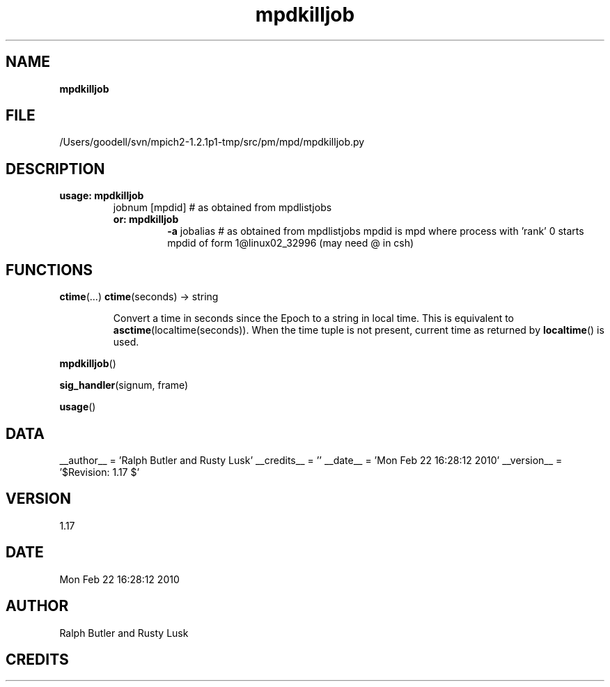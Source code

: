 ." Text automatically generated by txt2man
.TH mpdkilljob 1 "22 February 2010" "" "mpd cmds"
.RS
.SH NAME
\fBmpdkilljob
\fB
.SH FILE
/Users/goodell/svn/mpich2-1.2.1p1-tmp/src/pm/mpd/mpdkilljob.py
.SH DESCRIPTION
.TP
.B
usage: mpdkilljob
jobnum  [mpdid]  # as obtained from mpdlistjobs
.RS
.TP
.B
or: mpdkilljob
\fB-a\fP jobalias      # as obtained from mpdlistjobs
mpdid is mpd where process with 'rank' 0 starts
mpdid of form 1@linux02_32996 (may need \@ in csh)
.SH FUNCTIONS
\fBctime\fP(\.\.\.)
\fBctime\fP(seconds) -> string
.RS
.PP
Convert a time in seconds since the Epoch to a string in local time.
This is equivalent to \fBasctime\fP(localtime(seconds)). When the time tuple is
not present, current time as returned by \fBlocaltime\fP() is used.
.RE
.PP
\fBmpdkilljob\fP()
.PP
\fBsig_handler\fP(signum, frame)
.PP
\fBusage\fP()
.SH DATA
__author__ = 'Ralph Butler and Rusty Lusk'
__credits__ = ''
__date__ = 'Mon Feb 22 16:28:12 2010'
__version__ = '$Revision: 1.17 $'
.SH VERSION
1.17
.SH DATE
Mon Feb 22 16:28:12 2010
.SH AUTHOR
Ralph Butler and Rusty Lusk
.SH CREDITS



